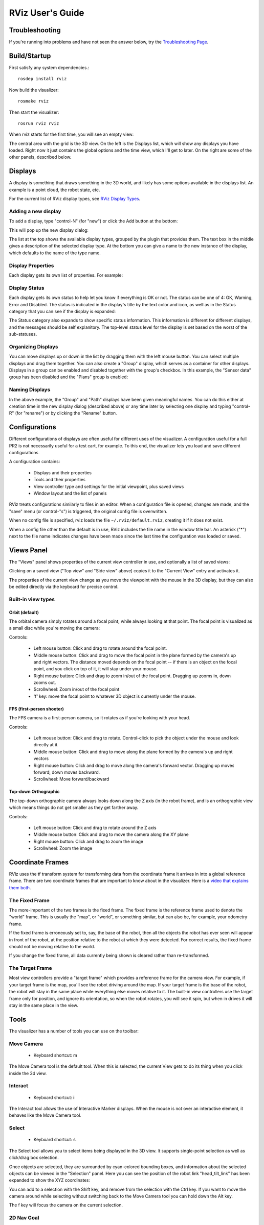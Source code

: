 RViz User's Guide
=================

Troubleshooting
---------------

If you're running into problems and have not seen the answer below, try the `Troubleshooting Page <http://ros.org/wiki/rviz/Troubleshooting>`_.

Build/Startup
---------------

First satisfy any system dependencies.::

  rosdep install rviz

Now build the visualizer::

  rosmake rviz

Then start the visualizer::

  rosrun rviz rviz

When rviz starts for the first time, you will see an empty view:

.. image:: empty-rviz.png

The central area with the grid is the 3D view. On the left is the
Displays list, which will show any displays you have loaded. Right now
it just contains the global options and the time view, which I'll get
to later. On the right are some of the other panels, described below.

Displays
--------

A display is something that draws something in the 3D world, and
likely has some options available in the displays list. An example is
a point cloud, the robot state, etc.

For the current list of RViz display types, see `RViz Display Types
<http://ros.org/wiki/rviz/DisplayTypes>`_.


Adding a new display
....................

To add a display, type "control-N" (for "new") or click the Add button
at the bottom:

.. image:: add-button.png

This will pop up the new display dialog:

.. image:: add-display-dialog.png

The list at the top shows the available display types, grouped by the
plugin that provides them. The text box in the middle gives a
description of the selected display type. At the bottom you can give a
name to the new instance of the display, which defaults to the name of
the type name.

Display Properties
..................

Each display gets its own list of properties. For example:

.. image:: display-properties.png

Display Status
..............

Each display gets its own status to help let you know if everything is
OK or not. The status can be one of 4: OK, Warning, Error and
Disabled. The status is indicated in the display's title by the text
color and icon, as well as in the Status category that you can see if
the display is expanded:

.. image:: display-statuses.png

The Status category also expands to show specific status
information. This information is different for different displays, and
the messages should be self explanitory.  The top-level status level
for the display is set based on the worst of the sub-statuses.

Organizing Displays
...................

You can move displays up or down in the list by dragging them with the
left mouse button.  You can select multiple displays and drag them
together.  You can also create a "Group" display, which serves as a
container for other displays.  Displays in a group can be enabled and
disabled together with the group's checkbox.  In this example, the
"Sensor data" group has been disabled and the "Plans" group is
enabled:

.. image:: grouped-displays.png

Naming Displays
...............

In the above example, the "Group" and "Path" displays have been given
meaningful names.  You can do this either at creation time in the new
display dialog (described above) or any time later by selecting one
display and typing "control-R" (for "rename") or by clicking the
"Rename" button.

Configurations
--------------

Different configurations of displays are often useful for different
uses of the visualizer. A configuration useful for a full PR2 is not
necessarily useful for a test cart, for example. To this end, the
visualizer lets you load and save different configurations.

A configuration contains:

 * Displays and their properties
 * Tools and their properties
 * View controller type and settings for the initial viewpoint, plus saved views
 * Window layout and the list of panels

RViz treats configurations similarly to files in an editor.  When a
configuration file is opened, changes are made, and the "save" menu
(or control-"s") is triggered, the original config file is
overwritten.

When no config file is specified, rviz loads the file
``~/.rviz/default.rviz``, creating it if it does not exist.

When a config file other than the default is in use, RViz includes the
file name in the window title bar.  An asterisk ("*") next to the file
name indicates changes have been made since the last time the
configuration was loaded or saved.

Views Panel
-----------

The "Views" panel shows properties of the current view controller in
use, and optionally a list of saved views:

.. image:: views-panel.png

Clicking on a saved view ("Top view" and "Side view" above) copies
it to the "Current View" entry and activates it.

The properties of the current view change as you move the viewpoint
with the mouse in the 3D display, but they can also be edited directly
via the keyboard for precise control.

Built-in view types
...................

Orbit (default)
,,,,,,,,,,,,,,,

The orbital camera simply rotates around a focal point, while always
looking at that point. The focal point is visualized as a small disc
while you're moving the camera:

.. image:: focal-point.png

Controls:

 * Left mouse button: Click and drag to rotate around the focal point.
 * Middle mouse button: Click and drag to move the focal point in the plane formed by the camera's up and right vectors. The distance moved depends on the focal point -- if there is an object on the focal point, and you click on top of it, it will stay under your mouse.
 * Right mouse button: Click and drag to zoom in/out of the focal point. Dragging up zooms in, down zooms out.
 * Scrollwheel: Zoom in/out of the focal point
 * 'f' key: move the focal point to whatever 3D object is currently under the mouse.

FPS (first-person shooter)
,,,,,,,,,,,,,,,,,,,,,,,,,,

The FPS camera is a first-person camera, so it rotates as if you're looking with your head.

Controls:

 * Left mouse button: Click and drag to rotate. Control-click to pick the object under the mouse and look directly at it.
 * Middle mouse button: Click and drag to move along the plane formed by the camera's up and right vectors
 * Right mouse button: Click and drag to move along the camera's forward vector. Dragging up moves forward, down moves backward.
 * Scrollwheel: Move forward/backward

Top-down Orthographic
,,,,,,,,,,,,,,,,,,,,,

The top-down orthographic camera always looks down along the Z axis (in the robot frame), and is an orthographic view which means things do not get smaller as they get farther away.

Controls:

 * Left mouse button: Click and drag to rotate around the Z axis
 * Middle mouse button: Click and drag to move the camera along the XY plane
 * Right mouse button: Click and drag to zoom the image
 * Scrollwheel: Zoom the image

Coordinate Frames
-----------------

RViz uses the tf transform system for transforming data from the
coordinate frame it arrives in into a global reference frame. There
are two coordinate frames that are important to know about in the
visualizer. Here is a `video that explains them both <http://www.youtube.com/watch?v=rZ0xyzfG-tY>`_.

.. Should really implement a youtube directive for embedding videos.

The Fixed Frame
...............

The more-important of the two frames is the fixed frame. The fixed
frame is the reference frame used to denote the "world" frame. This is
usually the "map", or "world", or something similar, but can also be,
for example, your odometry frame.

If the fixed frame is erroneously set to, say, the base of the robot,
then all the objects the robot has ever seen will appear in front of
the robot, at the position relative to the robot at which they were
detected. For correct results, the fixed frame should not be moving
relative to the world.

If you change the fixed frame, all data currently being shown is
cleared rather than re-transformed.

The Target Frame
................

Most view controllers provide a "target frame" which provides a
reference frame for the camera view. For example, if your target frame
is the map, you'll see the robot driving around the map. If your
target frame is the base of the robot, the robot will stay in the same
place while everything else moves relative to it.  The built-in view
controllers use the target frame only for position, and ignore its
orientation, so when the robot rotates, you will see it spin, but when
in drives it will stay in the same place in the view.

Tools
-----

The visualizer has a number of tools you can use on the toolbar:

Move Camera
...........

 * Keyboard shortcut: m

The Move Camera tool is the default tool. When this is selected, the current View gets to do its thing when you click inside the 3d view.

Interact
........

 * Keyboard shortcut: i

The Interact tool allows the use of Interactive Marker displays.  When
the mouse is not over an interactive element, it behaves like the Move
Camera tool.

Select
......

 * Keyboard shortcut: s

The Select tool allows you to select items being displayed in the 3D
view. It supports single-point selection as well as click/drag box
selection.

.. image:: selection-box.png

Once objects are selected, they are surrounded by cyan-colored
bounding boxes, and information about the selected objects can be
viewed in the "Selection" panel.  Here you can see the position of the
robot link "head_tilt_link" has been expanded to show the XYZ
coordinates:

.. image:: selection-properties.png

You can add to a selection with the Shift key, and remove from the
selection with the Ctrl key. If you want to move the camera around
while selecting without switching back to the Move Camera tool you can
hold down the Alt key.

The f key will focus the camera on the current selection.

2D Nav Goal
...........

 * Keyboard shortcut: g

This tool lets you set a goal sent on the "/move_base_simple/goal" ROS
topic. Click on a location on the ground plane and drag to select the
orientation.  The output topic can be changed in the "Tool Properties" panel.

This tool works with the navigation stack.

2D Pose Estimate
................

 * Keyboard shortcut: p

This tool lets you set an initial pose to seed the localization system
(sent on the "/initialpose" ROS topic). Click on a location on the
ground plane and drag to select the orientation.  The output topic can
be changed in the "Tool Properties" panel.

This tool works with the navigation stack.

Time
----

The Time panel is mostly useful when running in a simulator: it allows
you to see how much ROS Time time has passed, vs. how much "Wall
Clock" (aka real) time has passed.

The time panel also lets you reset the visualizer's internal time
state -- this causes a reset of all the displays, as well as a reset
of tf's internal cache of data.

.. image:: time-panel.png

If you are not running in simulation, the time panel is mostly
useless. In most cases it can be closed and you will probably not even
notice (other than having a bit more screen real estate for the rest
of rviz).

Plugins
-------

RViz is setup so that new displays, tools, view controllers, and
panels can be added through plugins.  Installed plugins are indexed
and made available within RViz automatically.

For information on writing your own RViz plugin, see the plugin
tutorials within `the RViz tutorials  wiki page
<http://ros.org/wiki/rviz/Tutorials>`_.
